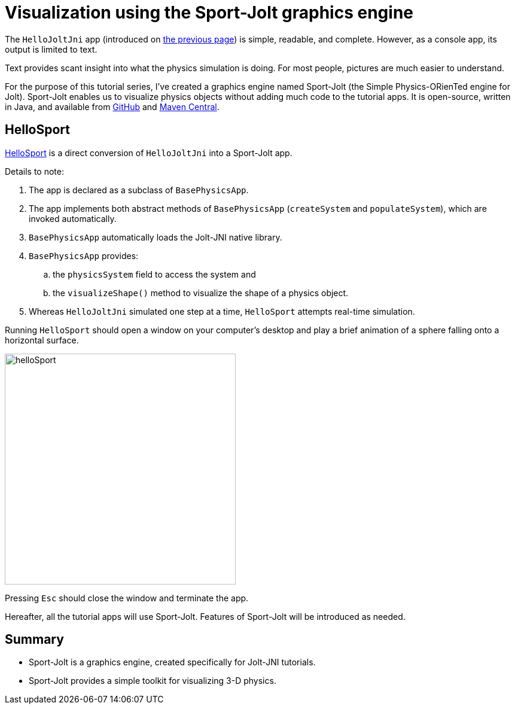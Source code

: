 = Visualization using the Sport-Jolt graphics engine
:experimental:
:page-pagination:
:ProjectAdj: Jolt-JNI
:Sport: Sport-Jolt
:url-tutorial: https://github.com/stephengold/jolt-jni-docs/blob/master/java-apps/src/main/java/com/github/stephengold/sportjolt/javaapp/sample

The `HelloJoltJni` app
(introduced on xref:add.adoc[the previous page])
is simple, readable, and complete.
However, as a console app, its output is limited to text.

Text provides scant insight into what the physics simulation is doing.
For most people, pictures are much easier to understand.

For the purpose of this tutorial series,
I've created a graphics engine named {Sport}
(the Simple Physics-ORienTed engine for Jolt).
{Sport} enables us to visualize physics objects
without adding much code to the tutorial apps.
It is open-source, written in Java, and available from
https://github.com/stephengold/sport-jolt[GitHub] and
https://central.sonatype.com/artifact/com.github.stephengold/sport-jolt[Maven Central].


== HelloSport

{url-tutorial}/HelloSport.java[HelloSport]
is a direct conversion of `HelloJoltJni` into a {Sport} app.

Details to note:

. The app is declared as a subclass of `BasePhysicsApp`.
. The app implements both abstract methods of `BasePhysicsApp`
  (`createSystem` and `populateSystem`),
  which are invoked automatically.
. `BasePhysicsApp` automatically loads the {ProjectAdj} native library.
. `BasePhysicsApp` provides:
..  the `physicsSystem` field to access the system and
..  the `visualizeShape()` method to visualize the shape of a physics object.
. Whereas `HelloJoltJni` simulated one step at a time,
  `HelloSport` attempts real-time simulation.

Running `HelloSport` should open a window on your computer's desktop
and play a brief animation of a sphere falling onto a horizontal surface.

image:helloSport.png[width=386]

Pressing kbd:[Esc] should close the window and terminate the app.

Hereafter, all the tutorial apps will use {Sport}.
Features of {Sport} will be introduced as needed.


== Summary

* {Sport} is a graphics engine, created specifically for {ProjectAdj} tutorials.
* {Sport} provides a simple toolkit for visualizing 3-D physics.